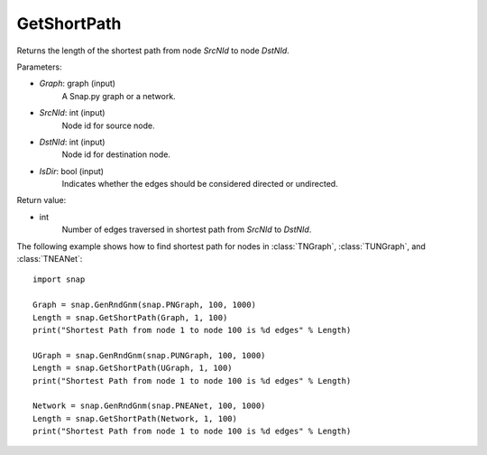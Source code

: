 GetShortPath
''''''''''''

.. function:: GetShortPath(Graph, SrcNId, DstNId, IsDir=False)

Returns the length of the shortest path from node *SrcNId* to node *DstNId*.

Parameters:

- *Graph*: graph (input)
    A Snap.py graph or a network.

- *SrcNId*: int (input)
    Node id for source node.

- *DstNId*: int (input)
    Node id for destination node.

- *IsDir*: bool (input)
    Indicates whether the edges should be considered directed or undirected.

Return value:

- int
    Number of edges traversed in shortest path from *SrcNId* to *DstNId*.


The following example shows how to find shortest path for nodes in 
:class:`TNGraph`, :class:`TUNGraph`, and :class:`TNEANet`::

    import snap

    Graph = snap.GenRndGnm(snap.PNGraph, 100, 1000)
    Length = snap.GetShortPath(Graph, 1, 100)
    print("Shortest Path from node 1 to node 100 is %d edges" % Length)

    UGraph = snap.GenRndGnm(snap.PUNGraph, 100, 1000)
    Length = snap.GetShortPath(UGraph, 1, 100)
    print("Shortest Path from node 1 to node 100 is %d edges" % Length)

    Network = snap.GenRndGnm(snap.PNEANet, 100, 1000)
    Length = snap.GetShortPath(Network, 1, 100)
    print("Shortest Path from node 1 to node 100 is %d edges" % Length)


